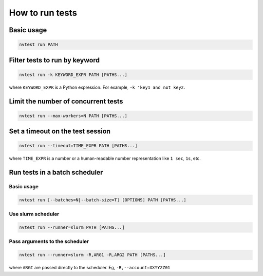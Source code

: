 How to run tests
================

Basic usage
-----------

.. code-block:: console

   nvtest run PATH

Filter tests to run by keyword
------------------------------

.. code-block:: console

   nvtest run -k KEYWORD_EXPR PATH [PATHS...]

where ``KEYWORD_EXPR`` is a Python expression.  For example, ``-k 'key1 and not key2``.

Limit the number of concurrent tests
------------------------------------

.. code-block:: console

   nvtest run --max-workers=N PATH [PATHS...]

Set a timeout on the test session
---------------------------------

.. code-block:: console

   nvtest run --timeout=TIME_EXPR PATH [PATHS...]

where ``TIME_EXPR`` is a number or a human-readable number representation like ``1 sec``, ``1s``, etc.

Run tests in a batch scheduler
------------------------------

Basic usage
^^^^^^^^^^^

.. code-block:: console

   nvtest run [--batches=N|--batch-size=T] [OPTIONS] PATH [PATHS...]

Use slurm scheduler
^^^^^^^^^^^^^^^^^^^

.. code-block:: console

   nvtest run --runner=slurm PATH [PATHS...]

Pass arguments to the scheduler
^^^^^^^^^^^^^^^^^^^^^^^^^^^^^^^

.. code-block:: console

   nvtest run --runner=slurm -R,ARG1 -R,ARG2 PATH [PATHS...]

where ``ARGI`` are passed directly to the scheduler.  Eg, ``-R,--account=XXYYZZ01``
